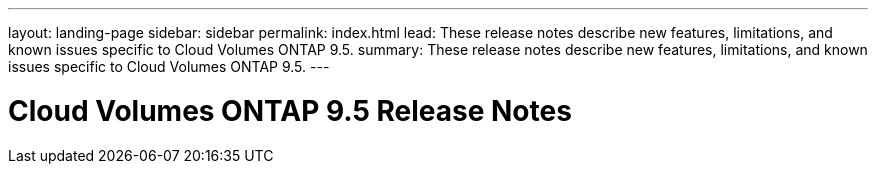 ---
layout: landing-page
sidebar: sidebar
permalink: index.html
lead: These release notes describe new features, limitations, and known issues specific to Cloud Volumes ONTAP 9.5.
summary: These release notes describe new features, limitations, and known issues specific to Cloud Volumes ONTAP 9.5.
---

= Cloud Volumes ONTAP 9.5 Release Notes
:hardbreaks:
:nofooter:
:icons: font
:linkattrs:
:imagesdir: ./media/
